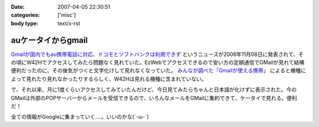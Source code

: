:date: 2007-04-05 22:30:51
:categories: ['misc']
:body type: text/x-rst

===================
auケータイからgmail
===================

`Gmailが国内でもau携帯電話に対応、ドコモとソフトバンクは利用できず`_ というニュースが2006年11月08日に発表されて、その頃にW42Hでアクセスしてみたら問題なく見れていた。EzWebでアクセスできるので安い方の定額通信でGMailが見れて結構便利だったのに、その後気がつくと文字化けして見れなくなっていた。 `みんなが調べた「Gmailが使える携帯」`_ によると機種によって見れたり見れなかったりするらしく、W42Hは見れる機種に含まれていない。

で、それ以来、月に1度くらいアクセスしてみていたんだけど、今日見てみたらちゃんと日本語が化けずに表示された。今のGMailは外部のPOPサーバーからメールを受信できるので、いろんなメールをGMailに集約できて、ケータイで見れる。便利だ！

全ての情報がGoogleに集まっていく....。いいのかな(´･ω･`)

.. _`Gmailが国内でもau携帯電話に対応、ドコモとソフトバンクは利用できず`: http://www.itmedia.co.jp/bizid/articles/0611/08/news009.html
.. _`みんなが調べた「Gmailが使える携帯」`: http://www.itmedia.co.jp/bizid/articles/0611/08/news124.html


.. :extend type: text/html
.. :extend:


.. :comments:
.. :comment id: 2007-04-08.1524225805
.. :title: Re:auケータイからgmail
.. :author: kojimax
.. :date: 2007-04-08 09:45:53
.. :email: 
.. :url: 
.. :body:
.. Googleさんは、こんなことも始めるようです。
.. http://www.asahi.com/business/update/0407/TKY200704070205.html?ref=rss
.. 
.. :comments:
.. :comment id: 2007-04-08.1083624890
.. :title: Re:auケータイからgmail
.. :author: しみずかわ
.. :date: 2007-04-08 10:35:08
.. :email: 
.. :url: 
.. :body:
.. Googleすげー！
.. でも以前、迷惑メールが即削除になって、誤判定メールが消失したことがあったけど、そのへん大丈夫なのかな？
.. 
